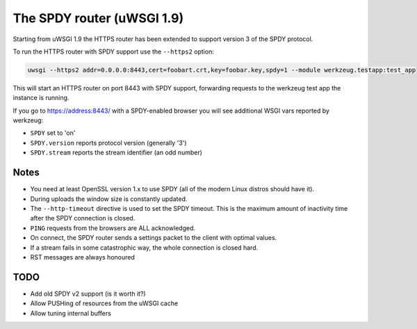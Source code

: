 The SPDY router (uWSGI 1.9)
===========================

Starting from uWSGI 1.9 the HTTPS router has been extended to support version 3 of the SPDY protocol.

To run the HTTPS router with SPDY support use the ``--https2`` option:

.. code-block:: sh

   uwsgi --https2 addr=0.0.0.0:8443,cert=foobart.crt,key=foobar.key,spdy=1 --module werkzeug.testapp:test_app

This will start an HTTPS router on port 8443 with SPDY support, forwarding requests to the werkzeug test app the instance is running.

If you go to https://address:8443/ with a SPDY-enabled browser you will see additional WSGI vars reported by werkzeug:

* ``SPDY`` set to 'on'
* ``SPDY.version`` reports protocol version (generally '3')
* ``SPDY.stream`` reports the stream identifier (an odd number)

Notes
*****

* You need at least OpenSSL version 1.x to use SPDY (all of the modern Linux distros should have it).
* During uploads the window size is constantly updated.
* The ``--http-timeout`` directive is used to set the SPDY timeout. This is the maximum amount of inactivity time after the SPDY connection is closed.
* ``PING`` requests from the browsers are ALL acknowledged.
* On connect, the SPDY router sends a settings packet to the client with optimal values.
* If a stream fails in some catastrophic way, the whole connection is closed hard.
* RST messages are always honoured

TODO
****

* Add old SPDY v2 support (is it worth it?)
* Allow PUSHing of resources from the uWSGI cache
* Allow tuning internal buffers
